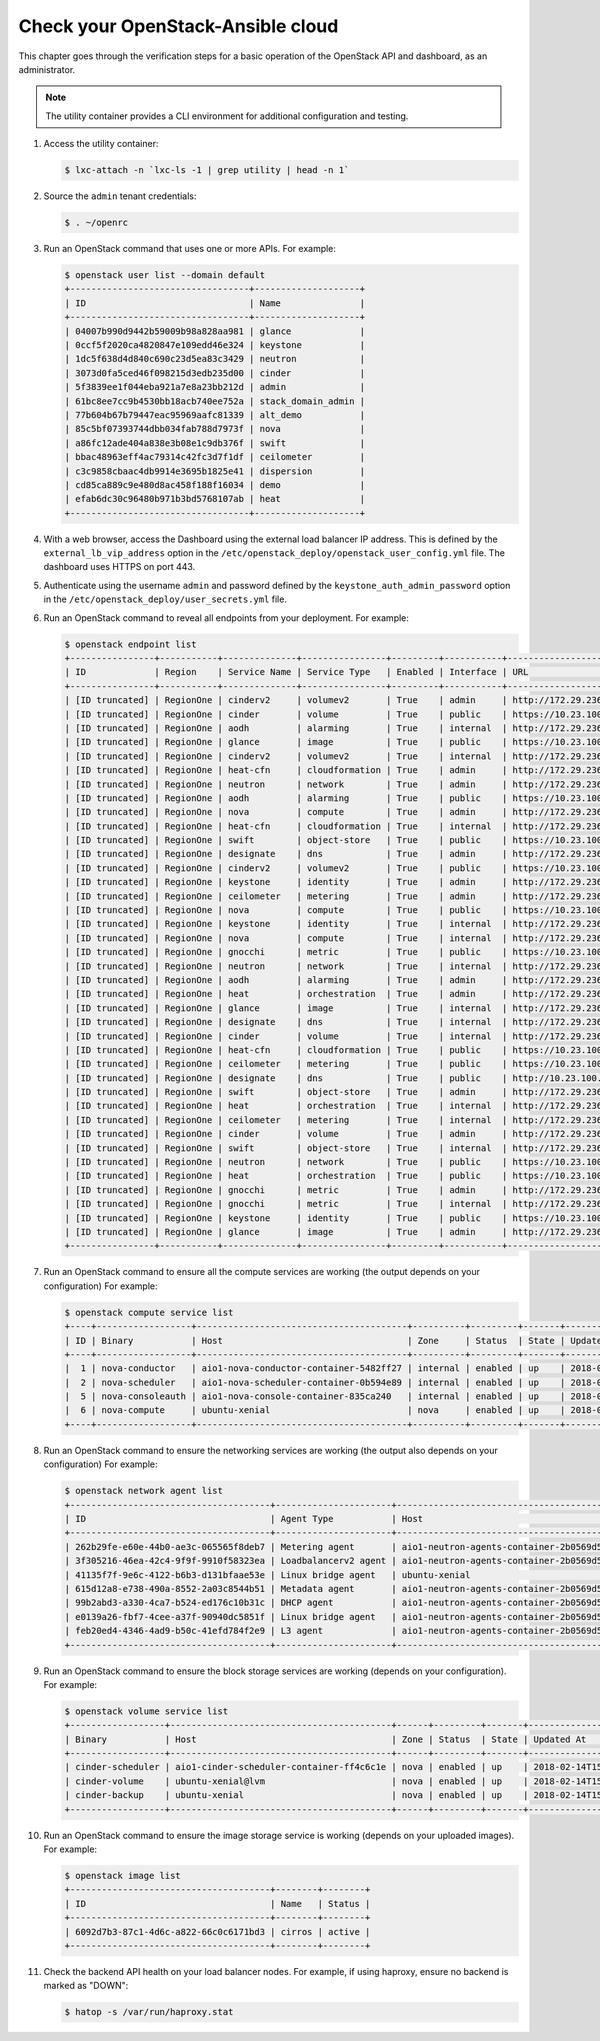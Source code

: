 Check your OpenStack-Ansible cloud
==================================

This chapter goes through the verification steps for a basic operation of
the OpenStack API and dashboard, as an administrator.

.. note::

   The utility container provides a CLI environment for additional
   configuration and testing.

#. Access the utility container:

   .. code::

      $ lxc-attach -n `lxc-ls -1 | grep utility | head -n 1`

#. Source the ``admin`` tenant credentials:

   .. code::

      $ . ~/openrc

#. Run an OpenStack command that uses one or more APIs. For example:

   .. code::

      $ openstack user list --domain default
      +----------------------------------+--------------------+
      | ID                               | Name               |
      +----------------------------------+--------------------+
      | 04007b990d9442b59009b98a828aa981 | glance             |
      | 0ccf5f2020ca4820847e109edd46e324 | keystone           |
      | 1dc5f638d4d840c690c23d5ea83c3429 | neutron            |
      | 3073d0fa5ced46f098215d3edb235d00 | cinder             |
      | 5f3839ee1f044eba921a7e8a23bb212d | admin              |
      | 61bc8ee7cc9b4530bb18acb740ee752a | stack_domain_admin |
      | 77b604b67b79447eac95969aafc81339 | alt_demo           |
      | 85c5bf07393744dbb034fab788d7973f | nova               |
      | a86fc12ade404a838e3b08e1c9db376f | swift              |
      | bbac48963eff4ac79314c42fc3d7f1df | ceilometer         |
      | c3c9858cbaac4db9914e3695b1825e41 | dispersion         |
      | cd85ca889c9e480d8ac458f188f16034 | demo               |
      | efab6dc30c96480b971b3bd5768107ab | heat               |
      +----------------------------------+--------------------+

#. With a web browser, access the Dashboard using the external load
   balancer IP address. This is defined by the ``external_lb_vip_address``
   option in the ``/etc/openstack_deploy/openstack_user_config.yml``
   file. The dashboard uses HTTPS on port 443.

#. Authenticate using the username ``admin`` and password defined by
   the ``keystone_auth_admin_password`` option in the
   ``/etc/openstack_deploy/user_secrets.yml`` file.

#. Run an OpenStack command to reveal all endpoints from your deployment.
   For example:

   .. code::

      $ openstack endpoint list
      +----------------+-----------+--------------+----------------+---------+-----------+--------------------------------------------------+
      | ID             | Region    | Service Name | Service Type   | Enabled | Interface | URL                                              |
      +----------------+-----------+--------------+----------------+---------+-----------+--------------------------------------------------+
      | [ID truncated] | RegionOne | cinderv2     | volumev2       | True    | admin     | http://172.29.236.100:8776/v2/%(tenant_id)s      |
      | [ID truncated] | RegionOne | cinder       | volume         | True    | public    | https://10.23.100.127:8776/v1/%(tenant_id)s      |
      | [ID truncated] | RegionOne | aodh         | alarming       | True    | internal  | http://172.29.236.100:8042                       |
      | [ID truncated] | RegionOne | glance       | image          | True    | public    | https://10.23.100.127:9292                       |
      | [ID truncated] | RegionOne | cinderv2     | volumev2       | True    | internal  | http://172.29.236.100:8776/v2/%(tenant_id)s      |
      | [ID truncated] | RegionOne | heat-cfn     | cloudformation | True    | admin     | http://172.29.236.100:8000/v1                    |
      | [ID truncated] | RegionOne | neutron      | network        | True    | admin     | http://172.29.236.100:9696                       |
      | [ID truncated] | RegionOne | aodh         | alarming       | True    | public    | https://10.23.100.127:8042                       |
      | [ID truncated] | RegionOne | nova         | compute        | True    | admin     | http://172.29.236.100:8774/v2.1/%(tenant_id)s    |
      | [ID truncated] | RegionOne | heat-cfn     | cloudformation | True    | internal  | http://172.29.236.100:8000/v1                    |
      | [ID truncated] | RegionOne | swift        | object-store   | True    | public    | https://10.23.100.127:8080/v1/AUTH_%(tenant_id)s |
      | [ID truncated] | RegionOne | designate    | dns            | True    | admin     | http://172.29.236.100:9001                       |
      | [ID truncated] | RegionOne | cinderv2     | volumev2       | True    | public    | https://10.23.100.127:8776/v2/%(tenant_id)s      |
      | [ID truncated] | RegionOne | keystone     | identity       | True    | admin     | http://172.29.236.100:35357/v3                   |
      | [ID truncated] | RegionOne | ceilometer   | metering       | True    | admin     | http://172.29.236.100:8777/                      |
      | [ID truncated] | RegionOne | nova         | compute        | True    | public    | https://10.23.100.127:8774/v2.1/%(tenant_id)s    |
      | [ID truncated] | RegionOne | keystone     | identity       | True    | internal  | http://172.29.236.100:5000/v3                    |
      | [ID truncated] | RegionOne | nova         | compute        | True    | internal  | http://172.29.236.100:8774/v2.1/%(tenant_id)s    |
      | [ID truncated] | RegionOne | gnocchi      | metric         | True    | public    | https://10.23.100.127:8041                       |
      | [ID truncated] | RegionOne | neutron      | network        | True    | internal  | http://172.29.236.100:9696                       |
      | [ID truncated] | RegionOne | aodh         | alarming       | True    | admin     | http://172.29.236.100:8042                       |
      | [ID truncated] | RegionOne | heat         | orchestration  | True    | admin     | http://172.29.236.100:8004/v1/%(tenant_id)s      |
      | [ID truncated] | RegionOne | glance       | image          | True    | internal  | http://172.29.236.100:9292                       |
      | [ID truncated] | RegionOne | designate    | dns            | True    | internal  | http://172.29.236.100:9001                       |
      | [ID truncated] | RegionOne | cinder       | volume         | True    | internal  | http://172.29.236.100:8776/v1/%(tenant_id)s      |
      | [ID truncated] | RegionOne | heat-cfn     | cloudformation | True    | public    | https://10.23.100.127:8000/v1                    |
      | [ID truncated] | RegionOne | ceilometer   | metering       | True    | public    | https://10.23.100.127:8777                       |
      | [ID truncated] | RegionOne | designate    | dns            | True    | public    | http://10.23.100.127:9001                        |
      | [ID truncated] | RegionOne | swift        | object-store   | True    | admin     | http://172.29.236.100:8080/v1/AUTH_%(tenant_id)s |
      | [ID truncated] | RegionOne | heat         | orchestration  | True    | internal  | http://172.29.236.100:8004/v1/%(tenant_id)s      |
      | [ID truncated] | RegionOne | ceilometer   | metering       | True    | internal  | http://172.29.236.100:8777                       |
      | [ID truncated] | RegionOne | cinder       | volume         | True    | admin     | http://172.29.236.100:8776/v1/%(tenant_id)s      |
      | [ID truncated] | RegionOne | swift        | object-store   | True    | internal  | http://172.29.236.100:8080/v1/AUTH_%(tenant_id)s |
      | [ID truncated] | RegionOne | neutron      | network        | True    | public    | https://10.23.100.127:9696                       |
      | [ID truncated] | RegionOne | heat         | orchestration  | True    | public    | https://10.23.100.127:8004/v1/%(tenant_id)s      |
      | [ID truncated] | RegionOne | gnocchi      | metric         | True    | admin     | http://172.29.236.100:8041                       |
      | [ID truncated] | RegionOne | gnocchi      | metric         | True    | internal  | http://172.29.236.100:8041                       |
      | [ID truncated] | RegionOne | keystone     | identity       | True    | public    | https://10.23.100.127:5000/v3                    |
      | [ID truncated] | RegionOne | glance       | image          | True    | admin     | http://172.29.236.100:9292                       |
      +----------------+-----------+--------------+----------------+---------+-----------+--------------------------------------------------+

#. Run an OpenStack command to ensure all the compute services are
   working (the output depends on your configuration)
   For example:

   .. code::

      $ openstack compute service list
      +----+------------------+----------------------------------------+----------+---------+-------+----------------------------+
      | ID | Binary           | Host                                   | Zone     | Status  | State | Updated At                 |
      +----+------------------+----------------------------------------+----------+---------+-------+----------------------------+
      |  1 | nova-conductor   | aio1-nova-conductor-container-5482ff27 | internal | enabled | up    | 2018-02-14T15:34:42.000000 |
      |  2 | nova-scheduler   | aio1-nova-scheduler-container-0b594e89 | internal | enabled | up    | 2018-02-14T15:34:47.000000 |
      |  5 | nova-consoleauth | aio1-nova-console-container-835ca240   | internal | enabled | up    | 2018-02-14T15:34:47.000000 |
      |  6 | nova-compute     | ubuntu-xenial                          | nova     | enabled | up    | 2018-02-14T15:34:42.000000 |
      +----+------------------+----------------------------------------+----------+---------+-------+----------------------------+

#. Run an OpenStack command to ensure the networking services are
   working (the output also depends on your configuration)
   For example:

   .. code::

      $ openstack network agent list
      +--------------------------------------+----------------------+----------------------------------------+-------------------+-------+-------+---------------------------+
      | ID                                   | Agent Type           | Host                                   | Availability Zone | Alive | State | Binary                    |
      +--------------------------------------+----------------------+----------------------------------------+-------------------+-------+-------+---------------------------+
      | 262b29fe-e60e-44b0-ae3c-065565f8deb7 | Metering agent       | aio1-neutron-agents-container-2b0569d5 | None              | :-)   | UP    | neutron-metering-agent    |
      | 3f305216-46ea-42c4-9f9f-9910f58323ea | Loadbalancerv2 agent | aio1-neutron-agents-container-2b0569d5 | None              | :-)   | UP    | neutron-lbaasv2-agent     |
      | 41135f7f-9e6c-4122-b6b3-d131bfaae53e | Linux bridge agent   | ubuntu-xenial                          | None              | :-)   | UP    | neutron-linuxbridge-agent |
      | 615d12a8-e738-490a-8552-2a03c8544b51 | Metadata agent       | aio1-neutron-agents-container-2b0569d5 | None              | :-)   | UP    | neutron-metadata-agent    |
      | 99b2abd3-a330-4ca7-b524-ed176c10b31c | DHCP agent           | aio1-neutron-agents-container-2b0569d5 | nova              | :-)   | UP    | neutron-dhcp-agent        |
      | e0139a26-fbf7-4cee-a37f-90940dc5851f | Linux bridge agent   | aio1-neutron-agents-container-2b0569d5 | None              | :-)   | UP    | neutron-linuxbridge-agent |
      | feb20ed4-4346-4ad9-b50c-41efd784f2e9 | L3 agent             | aio1-neutron-agents-container-2b0569d5 | nova              | :-)   | UP    | neutron-l3-agent          |
      +--------------------------------------+----------------------+----------------------------------------+-------------------+-------+-------+---------------------------+


#. Run an OpenStack command to ensure the block storage services are
   working (depends on your configuration).
   For example:

   .. code::

      $ openstack volume service list
      +------------------+------------------------------------------+------+---------+-------+----------------------------+
      | Binary           | Host                                     | Zone | Status  | State | Updated At                 |
      +------------------+------------------------------------------+------+---------+-------+----------------------------+
      | cinder-scheduler | aio1-cinder-scheduler-container-ff4c6c1e | nova | enabled | up    | 2018-02-14T15:37:21.000000 |
      | cinder-volume    | ubuntu-xenial@lvm                        | nova | enabled | up    | 2018-02-14T15:37:25.000000 |
      | cinder-backup    | ubuntu-xenial                            | nova | enabled | up    | 2018-02-14T15:37:21.000000 |
      +------------------+------------------------------------------+------+---------+-------+----------------------------+

#. Run an OpenStack command to ensure the image storage service is
   working (depends on your uploaded images).
   For example:

   .. code::

      $ openstack image list
      +--------------------------------------+--------+--------+
      | ID                                   | Name   | Status |
      +--------------------------------------+--------+--------+
      | 6092d7b3-87c1-4d6c-a822-66c0c6171bd3 | cirros | active |
      +--------------------------------------+--------+--------+

#. Check the backend API health on your load balancer nodes.
   For example, if using haproxy, ensure no backend is marked
   as "DOWN":

   .. code ::

      $ hatop -s /var/run/haproxy.stat

